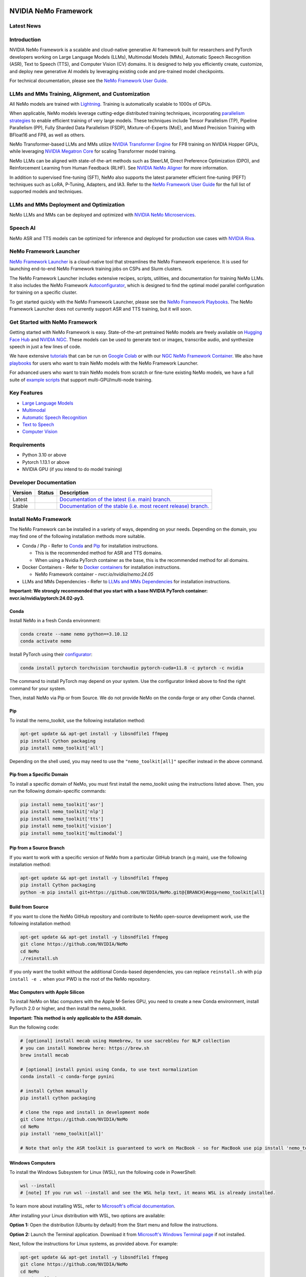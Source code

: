 
|status| |documentation| |codeql| |license| |pypi| |pyversion| |downloads| |black|

.. |status| image:: http://www.repostatus.org/badges/latest/active.svg
  :target: http://www.repostatus.org/#active
  :alt: Project Status: Active – The project has reached a stable, usable state and is being actively developed.

.. |documentation| image:: https://readthedocs.com/projects/nvidia-nemo/badge/?version=main
  :alt: Documentation
  :target: https://docs.nvidia.com/deeplearning/nemo/user-guide/docs/en/main/

.. |license| image:: https://img.shields.io/badge/License-Apache%202.0-brightgreen.svg
  :target: https://github.com/NVIDIA/NeMo/blob/master/LICENSE
  :alt: NeMo core license and license for collections in this repo

.. |pypi| image:: https://badge.fury.io/py/nemo-toolkit.svg
  :target: https://badge.fury.io/py/nemo-toolkit
  :alt: Release version

.. |pyversion| image:: https://img.shields.io/pypi/pyversions/nemo-toolkit.svg
  :target: https://badge.fury.io/py/nemo-toolkit
  :alt: Python version

.. |downloads| image:: https://static.pepy.tech/personalized-badge/nemo-toolkit?period=total&units=international_system&left_color=grey&right_color=brightgreen&left_text=downloads
  :target: https://pepy.tech/project/nemo-toolkit
  :alt: PyPi total downloads

.. |codeql| image:: https://github.com/nvidia/nemo/actions/workflows/codeql.yml/badge.svg?branch=main&event=push
  :target: https://github.com/nvidia/nemo/actions/workflows/codeql.yml
  :alt: CodeQL

.. |black| image:: https://img.shields.io/badge/code%20style-black-000000.svg
  :target: https://github.com/psf/black
  :alt: Code style: black

.. _main-readme:

**NVIDIA NeMo Framework**
=========================

Latest News
-----------

.. raw:: html

  <details open>
    <summary><b>Large Language Models and Multimodal</b></summary>
      <details>
        <summary>
          <a href="https://huggingface.co/models?sort=trending&search=nvidia%2Fnemotron-4-340B">
            NVIDIA releases 340B base, instruct, and reward models pretrained on a total of 9T tokens.
          </a> (2024-06-18)
        </summary>
        See documentation and tutorials for SFT, PEFT, and PTQ with 
        <a href="https://docs.nvidia.com/nemo-framework/user-guide/latest/llms/nemotron/index.html">
          Nemotron 340B 
        </a>
        in the NeMo Framework User Guide.
        <br><br>
      </details>

      <details>
        <summary>
          <a href="https://developer.nvidia.com/blog/nvidia-sets-new-generative-ai-performance-and-scale-records-in-mlperf-training-v4-0/">
            NVIDIA sets new generative AI performance and scale records in MLPerf Training v4.0
          </a> (2024/06/12)
        </summary>

        Using NVIDIA NeMo Framework and NVIDIA Hopper GPUs NVIDIA was able to scale to 11,616 H100 GPUs and achieve near-linear performance scaling on LLM pretraining. 
        NVIDIA also achieved the highest LLM fine-tuning performance and raised the bar for text-to-image training.
        <br><br>
      </details>

      <details>
          <summary>
            <a href="https://cloud.google.com/blog/products/compute/gke-and-nvidia-nemo-framework-to-train-generative-ai-models">
              Accelerate your generative AI journey with NVIDIA NeMo Framework on GKE
            </a> (2024/03/16)
          </summary>

          An end-to-end walkthrough to train generative AI models on the Google Kubernetes Engine (GKE) using the NVIDIA NeMo Framework is available at https://github.com/GoogleCloudPlatform/nvidia-nemo-on-gke. 
          The walkthrough includes detailed instructions on how to set up a Google Cloud Project and pre-train a GPT model using the NeMo Framework.
          <br><br>
        </details>

      <details>
        <summary>
          <a href="https://blogs.nvidia.com/blog/bria-builds-responsible-generative-ai-using-nemo-picasso/">
            Bria Builds Responsible Generative AI for Enterprises Using NVIDIA NeMo, Picasso
          </a> (2024/03/06)
        </summary>

        Bria, a Tel Aviv startup at the forefront of visual generative AI for enterprises now leverages the NVIDIA NeMo Framework. 
        The Bria.ai platform uses reference implementations from the NeMo Multimodal collection, trained on NVIDIA Tensor Core GPUs, to enable high-throughput and low-latency image generation. 
        Bria has also adopted NVIDIA Picasso, a foundry for visual generative AI models, to run inference.
        <br><br>
      </details>

      <details>
        <summary>
          <a href="https://developer.nvidia.com/blog/new-nvidia-nemo-framework-features-and-nvidia-h200-supercharge-llm-training-performance-and-versatility/">
            New NVIDIA NeMo Framework Features and NVIDIA H200
          </a> (2023/12/06)
        </summary>

        NVIDIA NeMo Framework now includes several optimizations and enhancements, 
        including: 
        1) Fully Sharded Data Parallelism (FSDP) to improve the efficiency of training large-scale AI models, 
        2) Mix of Experts (MoE)-based LLM architectures with expert parallelism for efficient LLM training at scale, 
        3) Reinforcement Learning from Human Feedback (RLHF) with TensorRT-LLM for inference stage acceleration, and 
        4) up to 4.2x speedups for Llama 2 pre-training on NVIDIA H200 Tensor Core GPUs.
        <br><br>
        <a href="https://developer.nvidia.com/blog/new-nvidia-nemo-framework-features-and-nvidia-h200-supercharge-llm-training-performance-and-versatility">
        <img src="https://github.com/sbhavani/TransformerEngine/blob/main/docs/examples/H200-NeMo-performance.png" alt="H200-NeMo-performance" style="width: 600px;"></a>
        <br><br>
      </details>

      <details>
        <summary>
          <a href="https://blogs.nvidia.com/blog/nemo-amazon-titan/">
            NVIDIA now powers training for Amazon Titan Foundation models
          </a> (2023/11/28)
        </summary>

        NVIDIA NeMo Framework now empowers the Amazon Titan foundation models (FM) with efficient training of large language models (LLMs). 
        The Titan FMs form the basis of Amazon’s generative AI service, Amazon Bedrock. 
        The NeMo Framework provides a versatile framework for building, customizing, and running LLMs.
        <br><br>
      </details>

  </details>

  <details open>
    <summary><b>Speech Recognition</b></summary>
      <details>
        <summary>
          <a href="https://developer.nvidia.com/blog/new-standard-for-speech-recognition-and-translation-from-the-nvidia-nemo-canary-model/">
            New Standard for Speech Recognition and Translation from the NVIDIA NeMo Canary Model
          </a> (2024/04/18)
        </summary>

        The NeMo team just released Canary, a multilingual model that transcribes speech in English, Spanish, German, and French with punctuation and capitalization. 
        Canary also provides bi-directional translation, between English and the three other supported languages.
        <br><br>
      </details>

      <details>
        <summary>
          <a href="https://developer.nvidia.com/blog/pushing-the-boundaries-of-speech-recognition-with-nemo-parakeet-asr-models/">
            Pushing the Boundaries of Speech Recognition with NVIDIA NeMo Parakeet ASR Models
          </a> (2024/04/18)
        </summary>

        NVIDIA NeMo, an end-to-end platform for the development of multimodal generative AI models at scale anywhere—on any cloud and on-premises—released the Parakeet family of automatic speech recognition (ASR) models. 
        These state-of-the-art ASR models, developed in collaboration with Suno.ai, transcribe spoken English with exceptional accuracy.
        <br><br>
      </details>

    <details>
      <summary>
        <a href="https://developer.nvidia.com/blog/turbocharge-asr-accuracy-and-speed-with-nvidia-nemo-parakeet-tdt/">
          Turbocharge ASR Accuracy and Speed with NVIDIA NeMo Parakeet-TDT
        </a> (2024/04/18)
      </summary>

      NVIDIA NeMo, an end-to-end platform for developing multimodal generative AI models at scale anywhere—on any cloud and on-premises—recently released Parakeet-TDT. 
      This new addition to the  NeMo ASR Parakeet model family boasts better accuracy and 64% greater speed over the previously best model, Parakeet-RNNT-1.1B.
      <br><br>
    </details>

  </details>

   


Introduction
------------

NVIDIA NeMo Framework is a scalable and cloud-native generative AI framework built for researchers and PyTorch developers working on Large Language Models (LLMs), Multimodal Models (MMs), Automatic Speech Recognition (ASR), Text to Speech (TTS), and Computer Vision (CV) domains. It is designed to help you efficiently create, customize, and deploy new generative AI models by leveraging existing code and pre-trained model checkpoints.

For technical documentation, please see the `NeMo Framework User Guide <https://docs.nvidia.com/nemo-framework/user-guide/latest/playbooks/index.html>`_.

LLMs and MMs Training, Alignment, and Customization
---------------------------------------------------

All NeMo models are trained with `Lightning <https://github.com/Lightning-AI/lightning>`_.
Training is automatically scalable to 1000s of GPUs.

When applicable, NeMo models leverage cutting-edge distributed training techniques, incorporating `parallelism strategies <https://docs.nvidia.com/nemo-framework/user-guide/latest/modeloverview.html>`_ to enable efficient training of very large models. These techniques include Tensor Parallelism (TP), Pipeline Parallelism (PP), Fully Sharded Data Parallelism (FSDP), Mixture-of-Experts (MoE), and Mixed Precision Training with BFloat16 and FP8, as well as others.

NeMo Transformer-based LLMs and MMs utilize `NVIDIA Transformer Engine <https://github.com/NVIDIA/TransformerEngine>`_ for FP8 training on NVIDIA Hopper GPUs, while leveraging `NVIDIA Megatron Core <https://github.com/NVIDIA/Megatron-LM/tree/main/megatron/core>`_ for scaling Transformer model training.

NeMo LLMs can be aligned with state-of-the-art methods such as SteerLM, Direct Preference Optimization (DPO), and Reinforcement Learning from Human Feedback (RLHF). See `NVIDIA NeMo Aligner <https://github.com/NVIDIA/NeMo-Aligner>`_ for more information.

In addition to supervised fine-tuning (SFT), NeMo also supports the latest parameter efficient fine-tuning (PEFT) techniques such as LoRA, P-Tuning, Adapters, and IA3. Refer to the `NeMo Framework User Guide <https://docs.nvidia.com/nemo-framework/user-guide/latest/sft_peft/index.html>`_ for the full list of supported models and techniques.

LLMs and MMs Deployment and Optimization
----------------------------------------

NeMo LLMs and MMs can be deployed and optimized with `NVIDIA NeMo Microservices <https://developer.nvidia.com/nemo-microservices-early-access>`_.

Speech AI
---------

NeMo ASR and TTS models can be optimized for inference and deployed for production use cases with `NVIDIA Riva <https://developer.nvidia.com/riva>`_.

NeMo Framework Launcher
-----------------------

`NeMo Framework Launcher <https://github.com/NVIDIA/NeMo-Megatron-Launcher>`_ is a cloud-native tool that streamlines the NeMo Framework experience. It is used for launching end-to-end NeMo Framework training jobs on CSPs and Slurm clusters. 

The NeMo Framework Launcher includes extensive recipes, scripts, utilities, and documentation for training NeMo LLMs. It also includes the NeMo Framework `Autoconfigurator <https://github.com/NVIDIA/NeMo-Megatron-Launcher#53-using-autoconfigurator-to-find-the-optimal-configuration>`_, which is designed to find the optimal model parallel configuration for training on a specific cluster.

To get started quickly with the NeMo Framework Launcher, please see the `NeMo Framework Playbooks <https://docs.nvidia.com/nemo-framework/user-guide/latest/playbooks/index.html>`_. The NeMo Framework Launcher does not currently support ASR and TTS training, but it will soon.

Get Started with NeMo Framework
-------------------------------

Getting started with NeMo Framework is easy. State-of-the-art pretrained NeMo models are freely available on `Hugging Face Hub <https://huggingface.co/models?library=nemo&sort=downloads&search=nvidia>`_ and
`NVIDIA NGC <https://catalog.ngc.nvidia.com/models?query=nemo&orderBy=weightPopularDESC>`_.
These models can be used to generate text or images, transcribe audio, and synthesize speech in just a few lines of code.

We have extensive `tutorials <https://docs.nvidia.com/deeplearning/nemo/user-guide/docs/en/stable/starthere/tutorials.html>`_ that
can be run on `Google Colab <https://colab.research.google.com>`_ or with our `NGC NeMo Framework Container <https://catalog.ngc.nvidia.com/orgs/nvidia/containers/nemo>`_. We also have `playbooks <https://docs.nvidia.com/nemo-framework/user-guide/latest/playbooks/index.html>`_ for users who want to train NeMo models with the NeMo Framework Launcher.

For advanced users who want to train NeMo models from scratch or fine-tune existing NeMo models, we have a full suite of `example scripts <https://github.com/NVIDIA/NeMo/tree/main/examples>`_ that support multi-GPU/multi-node training.

Key Features
------------

* `Large Language Models <nemo/collections/nlp/README.md>`_
* `Multimodal <nemo/collections/multimodal/README.md>`_
* `Automatic Speech Recognition <nemo/collections/asr/README.md>`_
* `Text to Speech <nemo/collections/tts/README.md>`_
* `Computer Vision <nemo/collections/vision/README.md>`_

Requirements
------------

* Python 3.10 or above
* Pytorch 1.13.1 or above
* NVIDIA GPU (if you intend to do model training)

Developer Documentation
-----------------------

.. |main| image:: https://readthedocs.com/projects/nvidia-nemo/badge/?version=main
  :alt: Documentation Status
  :scale: 100%
  :target: https://docs.nvidia.com/deeplearning/nemo/user-guide/docs/en/main/

.. |stable| image:: https://readthedocs.com/projects/nvidia-nemo/badge/?version=stable
  :alt: Documentation Status
  :scale: 100%
  :target:  https://docs.nvidia.com/deeplearning/nemo/user-guide/docs/en/stable/

+---------+-------------+------------------------------------------------------------------------------------------------------------------------------------------+
| Version | Status      | Description                                                                                                                              |
+=========+=============+==========================================================================================================================================+
| Latest  | |main|      | `Documentation of the latest (i.e. main) branch. <https://docs.nvidia.com/deeplearning/nemo/user-guide/docs/en/main/>`_                  |
+---------+-------------+------------------------------------------------------------------------------------------------------------------------------------------+
| Stable  | |stable|    | `Documentation of the stable (i.e. most recent release) branch. <https://docs.nvidia.com/deeplearning/nemo/user-guide/docs/en/stable/>`_ |
+---------+-------------+------------------------------------------------------------------------------------------------------------------------------------------+

Install NeMo Framework
----------------------

The NeMo Framework can be installed in a variety of ways, depending on your needs. Depending on the domain, you may find one of the following installation methods more suitable.

* Conda / Pip - Refer to `Conda <#conda>`_ and `Pip <#pip>`_ for installation instructions.

  * This is the recommended method for ASR and TTS domains.
  * When using a Nvidia PyTorch container as the base, this is the recommended method for all domains.

* Docker Containers - Refer to `Docker containers <#docker-containers>`_ for installation instructions.

  * NeMo Framework container - `nvcr.io/nvidia/nemo:24.05`

* LLMs and MMs Dependencies - Refer to `LLMs and MMs Dependencies <#install-llms-and-mms-dependencies>`_ for installation instructions.

**Important: We strongly recommended that you start with a base NVIDIA PyTorch container: nvcr.io/nvidia/pytorch:24.02-py3.**

Conda
^^^^^

Install NeMo in a fresh Conda environment:

.. code-block:: bash

    conda create --name nemo python==3.10.12
    conda activate nemo

Install PyTorch using their `configurator <https://pytorch.org/get-started/locally/>`_:

.. code-block:: bash

    conda install pytorch torchvision torchaudio pytorch-cuda=11.8 -c pytorch -c nvidia

The command to install PyTorch may depend on your system. Use the configurator linked above to find the right command for your system.

Then, install NeMo via Pip or from Source. We do not provide NeMo on the conda-forge or any other Conda channel.

Pip
^^^

To install the nemo_toolkit, use the following installation method:

.. code-block:: bash

    apt-get update && apt-get install -y libsndfile1 ffmpeg
    pip install Cython packaging
    pip install nemo_toolkit['all']

Depending on the shell used, you may need to use the ``"nemo_toolkit[all]"`` specifier instead in the above command.

Pip from a Specific Domain
^^^^^^^^^^^^^^^^^^^^^^^^^^

To install a specific domain of NeMo, you must first install the nemo_toolkit using the instructions listed above. Then, you run the following domain-specific commands:

.. code-block:: bash

    pip install nemo_toolkit['asr']
    pip install nemo_toolkit['nlp']
    pip install nemo_toolkit['tts']
    pip install nemo_toolkit['vision']
    pip install nemo_toolkit['multimodal']

Pip from a Source Branch
^^^^^^^^^^^^^^^^^^^^^^^^

If you want to work with a specific version of NeMo from a particular GitHub branch (e.g main), use the following installation method:

.. code-block:: bash

    apt-get update && apt-get install -y libsndfile1 ffmpeg
    pip install Cython packaging
    python -m pip install git+https://github.com/NVIDIA/NeMo.git@{BRANCH}#egg=nemo_toolkit[all]


Build from Source
^^^^^^^^^^^^^^^^^

If you want to clone the NeMo GitHub repository and contribute to NeMo open-source development work, use the following installation method:

.. code-block:: bash

    apt-get update && apt-get install -y libsndfile1 ffmpeg
    git clone https://github.com/NVIDIA/NeMo
    cd NeMo
    ./reinstall.sh

If you only want the toolkit without the additional Conda-based dependencies, you can replace ``reinstall.sh`` with ``pip install -e .`` when your PWD is the root of the NeMo repository.

Mac Computers with Apple Silicon
^^^^^^^^^^^^^^^^^^^^^^^^^^^^^^^^

To install NeMo on Mac computers with the Apple M-Series GPU, you need to create a new Conda environment, install PyTorch 2.0 or higher, and then install the nemo_toolkit.

**Important: This method is only applicable to the ASR domain.**

Run the following code:

.. code-block:: shell

    # [optional] install mecab using Homebrew, to use sacrebleu for NLP collection
    # you can install Homebrew here: https://brew.sh
    brew install mecab

    # [optional] install pynini using Conda, to use text normalization
    conda install -c conda-forge pynini

    # install Cython manually
    pip install cython packaging

    # clone the repo and install in development mode
    git clone https://github.com/NVIDIA/NeMo
    cd NeMo
    pip install 'nemo_toolkit[all]'

    # Note that only the ASR toolkit is guaranteed to work on MacBook - so for MacBook use pip install 'nemo_toolkit[asr]'

Windows Computers
^^^^^^^^^^^^^^^^^

To install the Windows Subsystem for Linux (WSL), run the following code in PowerShell: 

.. code-block:: shell

    wsl --install
    # [note] If you run wsl --install and see the WSL help text, it means WSL is already installed.

To learn more about installing WSL, refer to `Microsoft's official documentation <https://learn.microsoft.com/en-us/windows/wsl/install>`_.

After installing your Linux distribution with WSL, two options are available:

**Option 1:** Open the distribution (Ubuntu by default) from the Start menu and follow the instructions.

**Option 2:** Launch the Terminal application. Download it from `Microsoft's Windows Terminal page <https://learn.microsoft.com/en-us/windows/terminal>`_ if not installed.

Next, follow the instructions for Linux systems, as provided above. For example:

.. code-block:: bash

    apt-get update && apt-get install -y libsndfile1 ffmpeg
    git clone https://github.com/NVIDIA/NeMo
    cd NeMo
    ./reinstall.sh

RNNT
^^^^

For optimal performance of a Recurrent Neural Network Transducer (RNNT), install the Numba package from Conda.

Run the following code:

.. code-block:: bash

  conda remove numba
  pip uninstall numba
  conda install -c conda-forge numba

Install LLMs and MMs Dependencies
---------------------------------

If you work with the LLM and MM domains, three additional dependencies are required: NVIDIA Apex, NVIDIA Transformer Engine, and NVIDIA Megatron Core. When working with the `main` branch, these dependencies may require a recent commit.

The most recent working versions of these dependencies are here:

.. code-block:: bash

  export apex_commit=810ffae374a2b9cb4b5c5e28eaeca7d7998fca0c
  export te_commit=bfe21c3d68b0a9951e5716fb520045db53419c5e
  export mcore_commit=fbb375d4b5e88ce52f5f7125053068caff47f93f
  export nv_pytorch_tag=24.02-py3

When using a released version of NeMo, please refer to the `Software Component Versions <https://docs.nvidia.com/nemo-framework/user-guide/latest/softwarecomponentversions.html>`_ for the correct versions.

PyTorch Container
^^^^^^^^^^^^^^^^^

We recommended that you start with a base NVIDIA PyTorch container: nvcr.io/nvidia/pytorch:24.02-py3.

If starting with a base NVIDIA PyTorch container, you must first launch the container:

.. code-block:: bash

  docker run \
    --gpus all \
    -it \
    --rm \
    --shm-size=16g \
    --ulimit memlock=-1 \
    --ulimit stack=67108864 \
    nvcr.io/nvidia/pytorch:$nv_pytorch_tag

Next, you need to install the dependencies.

Apex
^^^^

NVIDIA Apex is required for LLM and MM domains. Although Apex is pre-installed in the NVIDIA PyTorch container, you may need to update it to a newer version.

To install Apex, run the following code:

.. code-block:: bash

    git clone https://github.com/NVIDIA/apex.git
    cd apex
    git checkout $apex_commit
    pip install . -v --no-build-isolation --disable-pip-version-check --no-cache-dir --config-settings "--build-option=--cpp_ext --cuda_ext --fast_layer_norm --distributed_adam --deprecated_fused_adam --group_norm"

When attempting to install Apex separately from the NVIDIA PyTorch container, you might encounter an error if the CUDA version on your system is different from the one used to compile PyTorch. To bypass this error, you can comment out the relevant line in the setup file located in the Apex repository on GitHub here: https://github.com/NVIDIA/apex/blob/master/setup.py#L32.

cuda-nvprof is needed to install Apex. The version should match the CUDA version that you are using.

To install cuda-nvprof, run the following code:

.. code-block:: bash

  conda install -c nvidia cuda-nvprof=11.8

Finally, install the packaging:

.. code-block:: bash

  pip install packaging

To install the most recent versions of Apex locally, it might be necessary to remove the `pyproject.toml` file from the Apex directory.

Transformer Engine
^^^^^^^^^^^^^^^^^^

NVIDIA Transformer Engine is required for LLM and MM domains. Although the Transformer Engine is pre-installed in the NVIDIA PyTorch container, you may need to update it to a newer version.

The Transformer Engine facilitates training with FP8 precision on NVIDIA Hopper GPUs and introduces many enhancements for the training of Transformer-based models. Refer to `Transformer Enginer <https://docs.nvidia.com/deeplearning/transformer-engine/user-guide/installation.html>`_ for information. 

To install Transformer Engine, run the following code:

.. code-block:: bash

  git clone https://github.com/NVIDIA/TransformerEngine.git && \
  cd TransformerEngine && \
  git checkout $te_commit && \
  git submodule init && git submodule update && \
  NVTE_FRAMEWORK=pytorch NVTE_WITH_USERBUFFERS=1 MPI_HOME=/usr/local/mpi pip install .

Transformer Engine requires PyTorch to be built with at least CUDA 11.8.

Megatron Core
^^^^^^^^^^^^^

Megatron Core is required for LLM and MM domains. Megatron Core is a library for scaling large Transformer-based models. NeMo LLMs and MMs leverage Megatron Core for model parallelism, transformer architectures, and optimized PyTorch datasets.

To install Megatron Core, run the following code:

.. code-block:: bash

  git clone https://github.com/NVIDIA/Megatron-LM.git && \
  cd Megatron-LM && \
  git checkout $mcore_commit && \
  pip install . && \
  cd megatron/core/datasets && \
  make

NeMo Text Processing
--------------------

NeMo Text Processing, specifically Inverse Text Normalization, is now a separate repository. It is located here: `https://github.com/NVIDIA/NeMo-text-processing <https://github.com/NVIDIA/NeMo-text-processing>`_.

Docker Containers
-----------------

NeMo containers are launched concurrently with NeMo version updates. NeMo Framework now supports LLMs, MMs, ASR, and TTS in a single consolidated Docker container. You can find additional information about released containers on the `NeMo releases page <https://github.com/NVIDIA/NeMo/releases>`_.

To use a pre-built container, run the following code:

.. code-block:: bash

    docker pull nvcr.io/nvidia/nemo:24.05

To build a nemo container with Dockerfile from a branch, run the following code:

.. code-block:: bash

    DOCKER_BUILDKIT=1 docker build -f Dockerfile -t nemo:latest

If you choose to work with the main branch, we recommend using NVIDIA's PyTorch container version 23.10-py3 and then installing from GitHub.

.. code-block:: bash

    docker run --gpus all -it --rm -v <nemo_github_folder>:/NeMo --shm-size=8g \
    -p 8888:8888 -p 6006:6006 --ulimit memlock=-1 --ulimit \
    stack=67108864 --device=/dev/snd nvcr.io/nvidia/pytorch:23.10-py3


Future Work
-----------

The NeMo Framework Launcher does not currently support ASR and TTS training, but it will soon.

Discussions Board
-----------------

FAQ can be found on the NeMo `Discussions board <https://github.com/NVIDIA/NeMo/discussions>`_. You are welcome to ask questions or start discussions on the board.

Contribute to NeMo
------------------

We welcome community contributions! Please refer to `CONTRIBUTING.md <https://github.com/NVIDIA/NeMo/blob/stable/CONTRIBUTING.md>`_ for the process.

Publications
------------------

We provide an ever-growing list of `publications <https://nvidia.github.io/NeMo/publications/>`_ that utilize the NeMo Framework.

To contribute an article to the collection, please submit a pull request to the ``gh-pages-src`` branch of this repository. For detailed information, please consult the README located at the `gh-pages-src branch <https://github.com/NVIDIA/NeMo/tree/gh-pages-src#readme>`_.

Licenses
--------

* `NeMo GitHub Apache 2.0 license <https://github.com/NVIDIA/NeMo?tab=Apache-2.0-1-ov-file#readme>`__

* NeMo is licensed under the `NVIDIA AI PRODUCT AGREEMENT <https://www.nvidia.com/en-us/data-center/products/nvidia-ai-enterprise/eula/>`__. By pulling and using the container, you accept the terms and conditions of this license.
